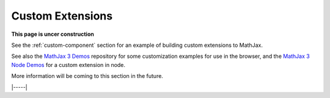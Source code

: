 .. _custom-extensions:

#################
Custom Extensions
#################

**This page is uncer construction**

See the :ref:`custom-component` section for an example of building
custom extensions to MathJax.

See also the `MathJax 3 Demos
<https://github.com/mathjax/mj3-demos#customization>`__ repository for
some customization examples for use in the browser, and the `MathJax 3
Node Demos
<https://github.com/mathjax/mj3-demos-node/tree/master/custom-tex-extension>`__
for a custom extension in node.

More information will be coming to this section in the future.

|-----|
